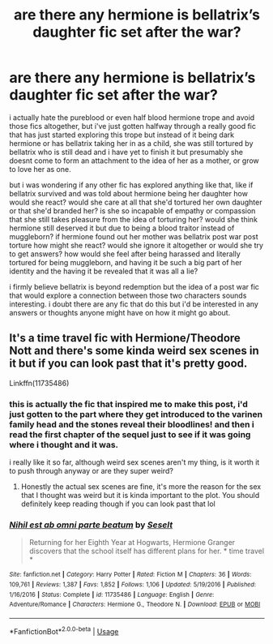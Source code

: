 #+TITLE: are there any hermione is bellatrix’s daughter fic set after the war?

* are there any hermione is bellatrix’s daughter fic set after the war?
:PROPERTIES:
:Author: moonbyjonghyun
:Score: 13
:DateUnix: 1578680089.0
:DateShort: 2020-Jan-10
:FlairText: Discussion
:END:
i actually hate the pureblood or even half blood hermione trope and avoid those fics altogether, but i've just gotten halfway through a really good fic that has just started exploring this trope but instead of it being dark hermione or has bellatrix taking her in as a child, she was still tortured by bellatrix who is still dead and i have yet to finish it but presumably she doesnt come to form an attachment to the idea of her as a mother, or grow to love her as one.

but i was wondering if any other fic has explored anything like that, like if bellatrix survived and was told about hermione being her daughter how would she react? would she care at all that she'd tortured her own daughter or that she'd branded her? is she so incapable of empathy or compassion that she still takes pleasure from the idea of torturing her? would she think hermione still deserved it but due to being a blood traitor instead of muggleborn? if hermione found out her mother was bellatrix post war post torture how might she react? would she ignore it altogether or would she try to get answers? how would she feel after being harassed and literally tortured for being muggleborn, and having it be such a big part of her identity and the having it be revealed that it was all a lie?

i firmly believe bellatrix is beyond redemption but the idea of a post war fic that would explore a connection between those two characters sounds interesting. i doubt there are any fic that do this but i'd be interested in any answers or thoughts anyone might have on how it might go about.


** It's a time travel fic with Hermione/Theodore Nott and there's some kinda weird sex scenes in it but if you can look past that it's pretty good.

Linkffn(11735486)
:PROPERTIES:
:Author: Spinach_Puffs
:Score: 2
:DateUnix: 1578688095.0
:DateShort: 2020-Jan-10
:END:

*** this is actually the fic that inspired me to make this post, i'd just gotten to the part where they get introduced to the varinen family head and the stones reveal their bloodlines! and then i read the first chapter of the sequel just to see if it was going where i thought and it was.

i really like it so far, although weird sex scenes aren't my thing, is it worth it to push through anyway or are they super weird?
:PROPERTIES:
:Author: moonbyjonghyun
:Score: 5
:DateUnix: 1578688471.0
:DateShort: 2020-Jan-11
:END:

**** Honestly the actual sex scenes are fine, it's more the reason for the sex that I thought was weird but it is kinda important to the plot. You should definitely keep reading though if you can look past that lol
:PROPERTIES:
:Author: Spinach_Puffs
:Score: 3
:DateUnix: 1578690106.0
:DateShort: 2020-Jan-11
:END:


*** [[https://www.fanfiction.net/s/11735486/1/][*/Nihil est ab omni parte beatum/*]] by [[https://www.fanfiction.net/u/981377/Seselt][/Seselt/]]

#+begin_quote
  Returning for her Eighth Year at Hogwarts, Hermione Granger discovers that the school itself has different plans for her. * time travel *
#+end_quote

^{/Site/:} ^{fanfiction.net} ^{*|*} ^{/Category/:} ^{Harry} ^{Potter} ^{*|*} ^{/Rated/:} ^{Fiction} ^{M} ^{*|*} ^{/Chapters/:} ^{36} ^{*|*} ^{/Words/:} ^{109,761} ^{*|*} ^{/Reviews/:} ^{1,387} ^{*|*} ^{/Favs/:} ^{1,852} ^{*|*} ^{/Follows/:} ^{1,106} ^{*|*} ^{/Updated/:} ^{5/19/2016} ^{*|*} ^{/Published/:} ^{1/16/2016} ^{*|*} ^{/Status/:} ^{Complete} ^{*|*} ^{/id/:} ^{11735486} ^{*|*} ^{/Language/:} ^{English} ^{*|*} ^{/Genre/:} ^{Adventure/Romance} ^{*|*} ^{/Characters/:} ^{Hermione} ^{G.,} ^{Theodore} ^{N.} ^{*|*} ^{/Download/:} ^{[[http://www.ff2ebook.com/old/ffn-bot/index.php?id=11735486&source=ff&filetype=epub][EPUB]]} ^{or} ^{[[http://www.ff2ebook.com/old/ffn-bot/index.php?id=11735486&source=ff&filetype=mobi][MOBI]]}

--------------

*FanfictionBot*^{2.0.0-beta} | [[https://github.com/tusing/reddit-ffn-bot/wiki/Usage][Usage]]
:PROPERTIES:
:Author: FanfictionBot
:Score: 1
:DateUnix: 1578688109.0
:DateShort: 2020-Jan-10
:END:
